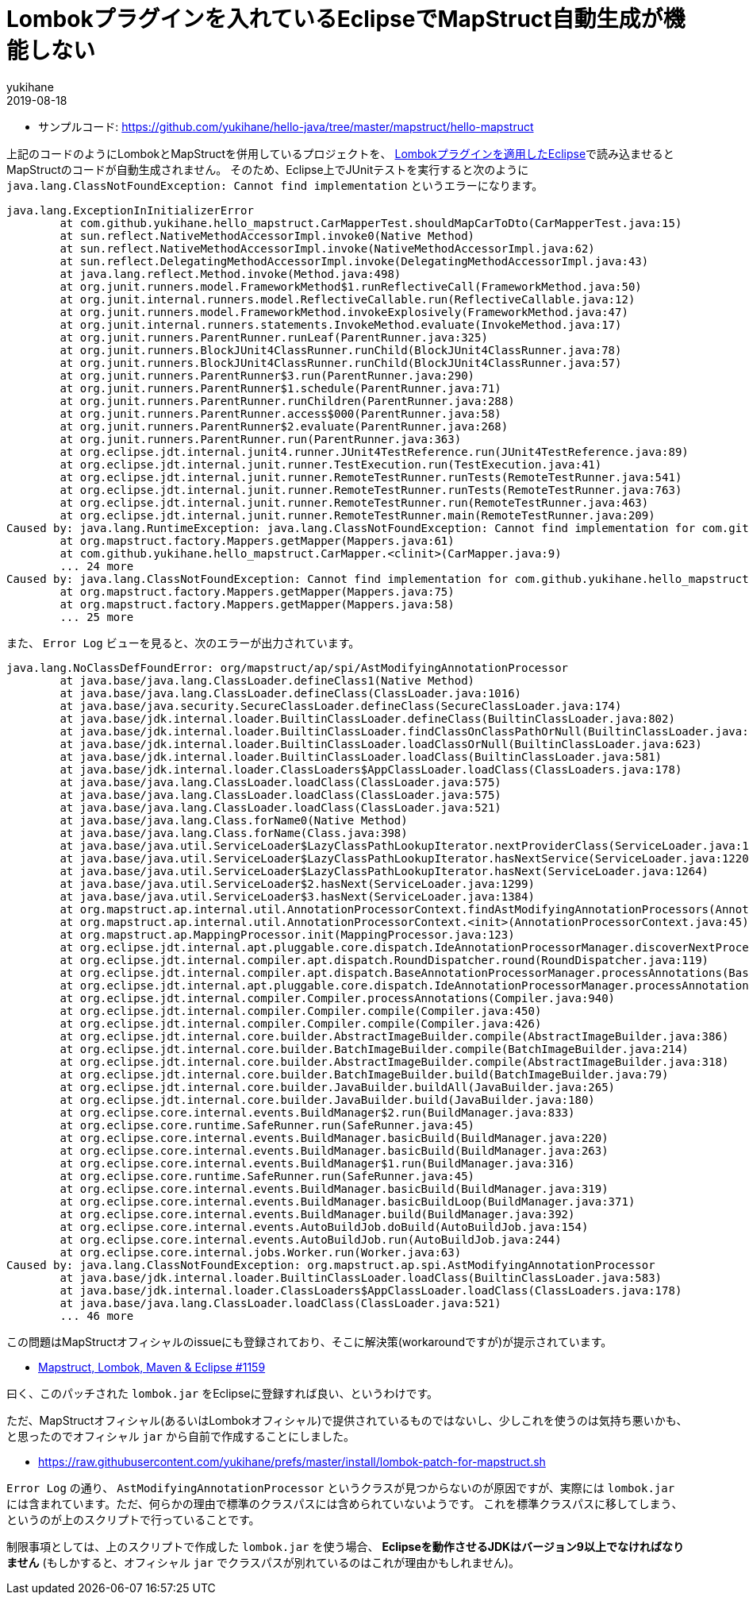 = Lombokプラグインを入れているEclipseでMapStruct自動生成が機能しない
yukihane
2019-08-18
:jbake-type: post
:jbake-status: published
:jbake-tags: java,lombok,mapstruct,eclipse
:idprefix:

* サンプルコード: https://github.com/yukihane/hello-java/tree/master/mapstruct/hello-mapstruct

上記のコードのようにLombokとMapStructを併用しているプロジェクトを、 https://projectlombok.org/setup/eclipse[Lombokプラグインを適用したEclipse]で読み込ませるとMapStructのコードが自動生成されません。
そのため、Eclipse上でJUnitテストを実行すると次のように `java.lang.ClassNotFoundException: Cannot find implementation` というエラーになります。

----
java.lang.ExceptionInInitializerError
	at com.github.yukihane.hello_mapstruct.CarMapperTest.shouldMapCarToDto(CarMapperTest.java:15)
	at sun.reflect.NativeMethodAccessorImpl.invoke0(Native Method)
	at sun.reflect.NativeMethodAccessorImpl.invoke(NativeMethodAccessorImpl.java:62)
	at sun.reflect.DelegatingMethodAccessorImpl.invoke(DelegatingMethodAccessorImpl.java:43)
	at java.lang.reflect.Method.invoke(Method.java:498)
	at org.junit.runners.model.FrameworkMethod$1.runReflectiveCall(FrameworkMethod.java:50)
	at org.junit.internal.runners.model.ReflectiveCallable.run(ReflectiveCallable.java:12)
	at org.junit.runners.model.FrameworkMethod.invokeExplosively(FrameworkMethod.java:47)
	at org.junit.internal.runners.statements.InvokeMethod.evaluate(InvokeMethod.java:17)
	at org.junit.runners.ParentRunner.runLeaf(ParentRunner.java:325)
	at org.junit.runners.BlockJUnit4ClassRunner.runChild(BlockJUnit4ClassRunner.java:78)
	at org.junit.runners.BlockJUnit4ClassRunner.runChild(BlockJUnit4ClassRunner.java:57)
	at org.junit.runners.ParentRunner$3.run(ParentRunner.java:290)
	at org.junit.runners.ParentRunner$1.schedule(ParentRunner.java:71)
	at org.junit.runners.ParentRunner.runChildren(ParentRunner.java:288)
	at org.junit.runners.ParentRunner.access$000(ParentRunner.java:58)
	at org.junit.runners.ParentRunner$2.evaluate(ParentRunner.java:268)
	at org.junit.runners.ParentRunner.run(ParentRunner.java:363)
	at org.eclipse.jdt.internal.junit4.runner.JUnit4TestReference.run(JUnit4TestReference.java:89)
	at org.eclipse.jdt.internal.junit.runner.TestExecution.run(TestExecution.java:41)
	at org.eclipse.jdt.internal.junit.runner.RemoteTestRunner.runTests(RemoteTestRunner.java:541)
	at org.eclipse.jdt.internal.junit.runner.RemoteTestRunner.runTests(RemoteTestRunner.java:763)
	at org.eclipse.jdt.internal.junit.runner.RemoteTestRunner.run(RemoteTestRunner.java:463)
	at org.eclipse.jdt.internal.junit.runner.RemoteTestRunner.main(RemoteTestRunner.java:209)
Caused by: java.lang.RuntimeException: java.lang.ClassNotFoundException: Cannot find implementation for com.github.yukihane.hello_mapstruct.CarMapper
	at org.mapstruct.factory.Mappers.getMapper(Mappers.java:61)
	at com.github.yukihane.hello_mapstruct.CarMapper.<clinit>(CarMapper.java:9)
	... 24 more
Caused by: java.lang.ClassNotFoundException: Cannot find implementation for com.github.yukihane.hello_mapstruct.CarMapper
	at org.mapstruct.factory.Mappers.getMapper(Mappers.java:75)
	at org.mapstruct.factory.Mappers.getMapper(Mappers.java:58)
	... 25 more
----

また、 `Error Log` ビューを見ると、次のエラーが出力されています。

----
java.lang.NoClassDefFoundError: org/mapstruct/ap/spi/AstModifyingAnnotationProcessor
	at java.base/java.lang.ClassLoader.defineClass1(Native Method)
	at java.base/java.lang.ClassLoader.defineClass(ClassLoader.java:1016)
	at java.base/java.security.SecureClassLoader.defineClass(SecureClassLoader.java:174)
	at java.base/jdk.internal.loader.BuiltinClassLoader.defineClass(BuiltinClassLoader.java:802)
	at java.base/jdk.internal.loader.BuiltinClassLoader.findClassOnClassPathOrNull(BuiltinClassLoader.java:700)
	at java.base/jdk.internal.loader.BuiltinClassLoader.loadClassOrNull(BuiltinClassLoader.java:623)
	at java.base/jdk.internal.loader.BuiltinClassLoader.loadClass(BuiltinClassLoader.java:581)
	at java.base/jdk.internal.loader.ClassLoaders$AppClassLoader.loadClass(ClassLoaders.java:178)
	at java.base/java.lang.ClassLoader.loadClass(ClassLoader.java:575)
	at java.base/java.lang.ClassLoader.loadClass(ClassLoader.java:575)
	at java.base/java.lang.ClassLoader.loadClass(ClassLoader.java:521)
	at java.base/java.lang.Class.forName0(Native Method)
	at java.base/java.lang.Class.forName(Class.java:398)
	at java.base/java.util.ServiceLoader$LazyClassPathLookupIterator.nextProviderClass(ServiceLoader.java:1209)
	at java.base/java.util.ServiceLoader$LazyClassPathLookupIterator.hasNextService(ServiceLoader.java:1220)
	at java.base/java.util.ServiceLoader$LazyClassPathLookupIterator.hasNext(ServiceLoader.java:1264)
	at java.base/java.util.ServiceLoader$2.hasNext(ServiceLoader.java:1299)
	at java.base/java.util.ServiceLoader$3.hasNext(ServiceLoader.java:1384)
	at org.mapstruct.ap.internal.util.AnnotationProcessorContext.findAstModifyingAnnotationProcessors(AnnotationProcessorContext.java:91)
	at org.mapstruct.ap.internal.util.AnnotationProcessorContext.<init>(AnnotationProcessorContext.java:45)
	at org.mapstruct.ap.MappingProcessor.init(MappingProcessor.java:123)
	at org.eclipse.jdt.internal.apt.pluggable.core.dispatch.IdeAnnotationProcessorManager.discoverNextProcessor(IdeAnnotationProcessorManager.java:97)
	at org.eclipse.jdt.internal.compiler.apt.dispatch.RoundDispatcher.round(RoundDispatcher.java:119)
	at org.eclipse.jdt.internal.compiler.apt.dispatch.BaseAnnotationProcessorManager.processAnnotations(BaseAnnotationProcessorManager.java:171)
	at org.eclipse.jdt.internal.apt.pluggable.core.dispatch.IdeAnnotationProcessorManager.processAnnotations(IdeAnnotationProcessorManager.java:138)
	at org.eclipse.jdt.internal.compiler.Compiler.processAnnotations(Compiler.java:940)
	at org.eclipse.jdt.internal.compiler.Compiler.compile(Compiler.java:450)
	at org.eclipse.jdt.internal.compiler.Compiler.compile(Compiler.java:426)
	at org.eclipse.jdt.internal.core.builder.AbstractImageBuilder.compile(AbstractImageBuilder.java:386)
	at org.eclipse.jdt.internal.core.builder.BatchImageBuilder.compile(BatchImageBuilder.java:214)
	at org.eclipse.jdt.internal.core.builder.AbstractImageBuilder.compile(AbstractImageBuilder.java:318)
	at org.eclipse.jdt.internal.core.builder.BatchImageBuilder.build(BatchImageBuilder.java:79)
	at org.eclipse.jdt.internal.core.builder.JavaBuilder.buildAll(JavaBuilder.java:265)
	at org.eclipse.jdt.internal.core.builder.JavaBuilder.build(JavaBuilder.java:180)
	at org.eclipse.core.internal.events.BuildManager$2.run(BuildManager.java:833)
	at org.eclipse.core.runtime.SafeRunner.run(SafeRunner.java:45)
	at org.eclipse.core.internal.events.BuildManager.basicBuild(BuildManager.java:220)
	at org.eclipse.core.internal.events.BuildManager.basicBuild(BuildManager.java:263)
	at org.eclipse.core.internal.events.BuildManager$1.run(BuildManager.java:316)
	at org.eclipse.core.runtime.SafeRunner.run(SafeRunner.java:45)
	at org.eclipse.core.internal.events.BuildManager.basicBuild(BuildManager.java:319)
	at org.eclipse.core.internal.events.BuildManager.basicBuildLoop(BuildManager.java:371)
	at org.eclipse.core.internal.events.BuildManager.build(BuildManager.java:392)
	at org.eclipse.core.internal.events.AutoBuildJob.doBuild(AutoBuildJob.java:154)
	at org.eclipse.core.internal.events.AutoBuildJob.run(AutoBuildJob.java:244)
	at org.eclipse.core.internal.jobs.Worker.run(Worker.java:63)
Caused by: java.lang.ClassNotFoundException: org.mapstruct.ap.spi.AstModifyingAnnotationProcessor
	at java.base/jdk.internal.loader.BuiltinClassLoader.loadClass(BuiltinClassLoader.java:583)
	at java.base/jdk.internal.loader.ClassLoaders$AppClassLoader.loadClass(ClassLoaders.java:178)
	at java.base/java.lang.ClassLoader.loadClass(ClassLoader.java:521)
	... 46 more
----

この問題はMapStructオフィシャルのissueにも登録されており、そこに解決策(workaroundですが)が提示されています。

* https://github.com/mapstruct/mapstruct/issues/1159#issuecomment-374617404[Mapstruct, Lombok, Maven & Eclipse #1159]

曰く、このパッチされた `lombok.jar` をEclipseに登録すれば良い、というわけです。

ただ、MapStructオフィシャル(あるいはLombokオフィシャル)で提供されているものではないし、少しこれを使うのは気持ち悪いかも、と思ったのでオフィシャル `jar` から自前で作成することにしました。

* https://raw.githubusercontent.com/yukihane/prefs/master/install/lombok-patch-for-mapstruct.sh

`Error Log` の通り、 `AstModifyingAnnotationProcessor` というクラスが見つからないのが原因ですが、実際には `lombok.jar` には含まれています。ただ、何らかの理由で標準のクラスパスには含められていないようです。
これを標準クラスパスに移してしまう、というのが上のスクリプトで行っていることです。

制限事項としては、上のスクリプトで作成した `lombok.jar` を使う場合、 *Eclipseを動作させるJDKはバージョン9以上でなければなりません* (もしかすると、オフィシャル `jar` でクラスパスが別れているのはこれが理由かもしれません)。